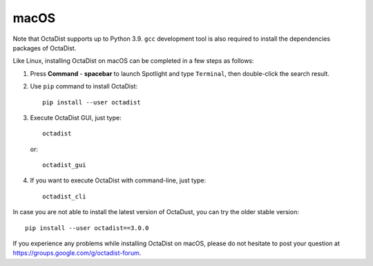 =====
macOS
=====

Note that OctaDist supports up to Python 3.9. 
``gcc`` development tool is also required to install the dependencies packages of OctaDist.

Like Linux, installing OctaDist on macOS can be completed in a few steps as follows:

1. Press **Command** - **spacebar** to launch Spotlight and type ``Terminal``,
   then double-click the search result.

2. Use ``pip`` command to install OctaDist::
   
    pip install --user octadist
   
3. Execute OctaDist GUI, just type::
  
    octadist

   or::

    octadist_gui
  
4. If you want to execute OctaDist with command-line, just type::

    octadist_cli

In case you are not able to install the latest version of OctaDust, you can try the older stable version:

::

    pip install --user octadist==3.0.0

If you experience any problems while installing OctaDist on macOS, 
please do not hesitate to post your question at https://groups.google.com/g/octadist-forum.
